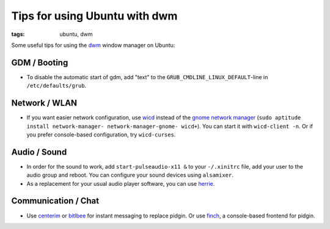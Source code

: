 Tips for using Ubuntu with dwm
==============================

:tags: ubuntu, dwm

Some useful tips for using the `dwm <http://dwm.suckless.org/>`_ window manager on Ubuntu:

GDM / Booting
-------------

- To disable the automatic start of gdm, add "text" to the ``GRUB_CMDLINE_LINUX_DEFAULT``-line in
  ``/etc/defaults/grub``.

Network / WLAN
--------------

- If you want easier network configuration, use `wicd <http://wicd.sourceforge.net/>`_ instead of
  the `gnome network manager <http://projects.gnome.org/NetworkManager/>`_ (``sudo aptitude install
  network-manager- network-manager-gnome- wicd+``).  You can start it with ``wicd-client -n``. Or if
  you prefer console-based configuration, try ``wicd-curses``.

Audio / Sound
-------------

- In order for the sound to work, add ``start-pulseaudio-x11 &`` to your ``-/.xinitrc`` file, add
  your user to the audio group and reboot. You can configure your sound devices using ``alsamixer``.
- As a replacement for your usual audio player software, you can use `herrie
  <http://herrie.info/>`_.

Communication / Chat
--------------------

- Use `centerim <http://www.centerim.org/>`_ or `bitlbee <http://www.bitlbee.org/>`_ for instant
  messaging to replace pidgin. Or use `finch <http://developer.pidgin.im/wiki/Using%20Finch>`_, a
  console-based frontend for pidgin.

